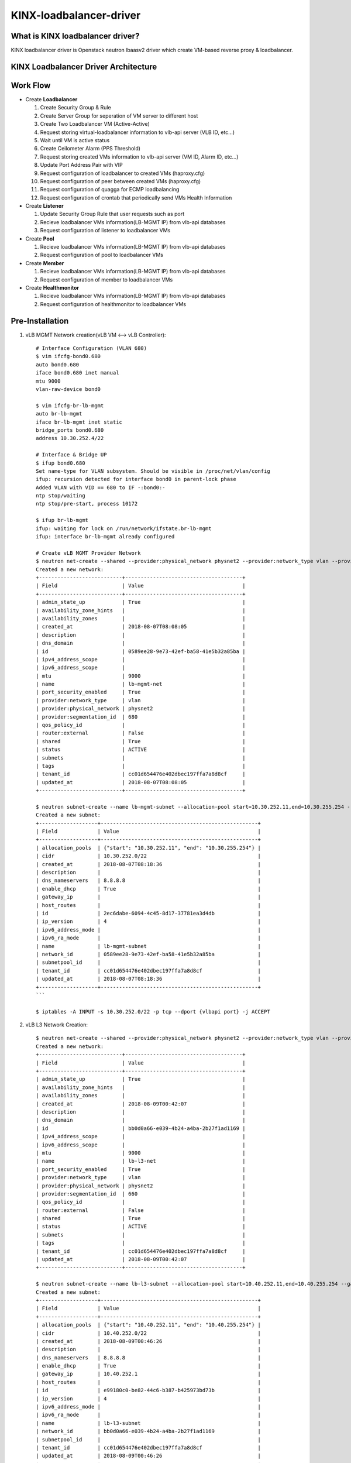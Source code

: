 KINX-loadbalancer-driver
========================

What is KINX loadbalancer driver?
---------------------------------

KINX loadbalancer driver is Openstack neutron lbaasv2 driver which create VM-based reverse proxy & loadbalancer.

KINX Loadbalancer Driver Architecture
-------------------------------------

.. image:: images/klb_driver.png

Work Flow
---------

* Create **Loadbalancer**

  #. Create Security Group & Rule
  #. Create Server Group for seperation of VM server to different host
  #. Create Two Loadbalancer VM (Active-Active)
  #. Request storing virtual-loadbalancer information to vlb-api server (VLB ID, etc...)
  #. Wait until VM is active status
  #. Create Ceilometer Alarm (PPS Threshold)
  #. Request storing created VMs information to vlb-api server (VM ID, Alarm ID, etc...)
  #. Update Port Address Pair with VIP
  #. Request configuration of loadbalancer to created VMs (haproxy.cfg)
  #. Request configuration of peer between created VMs (haproxy.cfg)
  #. Request configuration of quagga for ECMP loadbalancing
  #. Request configuration of crontab that periodically send VMs Health Information

* Create **Listener**

  #. Update Security Group Rule that user requests such as port
  #. Recieve loadbalancer VMs information(LB-MGMT IP) from vlb-api databases
  #. Request configuration of listener to loadbalancer VMs

* Create **Pool**

  #. Recieve loadbalancer VMs information(LB-MGMT IP) from vlb-api databases
  #. Request configuration of pool to loadbalancer VMs

* Create **Member**

  #. Recieve loadbalancer VMs information(LB-MGMT IP) from vlb-api databases
  #. Request configuration of member to loadbalancer VMs

* Create **Healthmonitor**

  #. Recieve loadbalancer VMs information(LB-MGMT IP) from vlb-api databases
  #. Request configuration of healthmonitor to loadbalancer VMs

Pre-Installation
----------------

#. vLB MGMT Network creation(vLB VM <--> vLB Controller)::

    # Interface Configuration (VLAN 680)
    $ vim ifcfg-bond0.680
    auto bond0.680
    iface bond0.680 inet manual
    mtu 9000
    vlan-raw-device bond0

    $ vim ifcfg-br-lb-mgmt
    auto br-lb-mgmt
    iface br-lb-mgmt inet static
    bridge_ports bond0.680
    address 10.30.252.4/22

    # Interface & Bridge UP
    $ ifup bond0.680
    Set name-type for VLAN subsystem. Should be visible in /proc/net/vlan/config
    ifup: recursion detected for interface bond0 in parent-lock phase
    Added VLAN with VID == 680 to IF -:bond0:-
    ntp stop/waiting
    ntp stop/pre-start, process 10172

    $ ifup br-lb-mgmt
    ifup: waiting for lock on /run/network/ifstate.br-lb-mgmt
    ifup: interface br-lb-mgmt already configured

    # Create vLB MGMT Provider Network
    $ neutron net-create --shared --provider:physical_network physnet2 --provider:network_type vlan --provider:segmentation_id 680 lb-mgmt-net
    Created a new network:
    +---------------------------+--------------------------------------+
    | Field                     | Value                                |
    +---------------------------+--------------------------------------+
    | admin_state_up            | True                                 |
    | availability_zone_hints   |                                      |
    | availability_zones        |                                      |
    | created_at                | 2018-08-07T08:08:05                  |
    | description               |                                      |
    | dns_domain                |                                      |
    | id                        | 0589ee28-9e73-42ef-ba58-41e5b32a85ba |
    | ipv4_address_scope        |                                      |
    | ipv6_address_scope        |                                      |
    | mtu                       | 9000                                 |
    | name                      | lb-mgmt-net                          |
    | port_security_enabled     | True                                 |
    | provider:network_type     | vlan                                 |
    | provider:physical_network | physnet2                             |
    | provider:segmentation_id  | 680                                  |
    | qos_policy_id             |                                      |
    | router:external           | False                                |
    | shared                    | True                                 |
    | status                    | ACTIVE                               |
    | subnets                   |                                      |
    | tags                      |                                      |
    | tenant_id                 | cc01d654476e402dbec197ffa7a8d8cf     |
    | updated_at                | 2018-08-07T08:08:05                  |
    +---------------------------+--------------------------------------+

    $ neutron subnet-create --name lb-mgmt-subnet --allocation-pool start=10.30.252.11,end=10.30.255.254 --no-gateway --dns-nameserver 8.8.8.8 0589ee28-9e73-42ef-ba58-41e5b32a85ba 10.30.252.0/22
    Created a new subnet:
    +-------------------+---------------------------------------------------+
    | Field             | Value                                             |
    +-------------------+---------------------------------------------------+
    | allocation_pools  | {"start": "10.30.252.11", "end": "10.30.255.254"} |
    | cidr              | 10.30.252.0/22                                    |
    | created_at        | 2018-08-07T08:18:36                               |
    | description       |                                                   |
    | dns_nameservers   | 8.8.8.8                                           |
    | enable_dhcp       | True                                              |
    | gateway_ip        |                                                   |
    | host_routes       |                                                   |
    | id                | 2ec6dabe-6094-4c45-8d17-37781ea3d4db              |
    | ip_version        | 4                                                 |
    | ipv6_address_mode |                                                   |
    | ipv6_ra_mode      |                                                   |
    | name              | lb-mgmt-subnet                                    |
    | network_id        | 0589ee28-9e73-42ef-ba58-41e5b32a85ba              |
    | subnetpool_id     |                                                   |
    | tenant_id         | cc01d654476e402dbec197ffa7a8d8cf                  |
    | updated_at        | 2018-08-07T08:18:36                               |
    +-------------------+---------------------------------------------------+
    ```

    $ iptables -A INPUT -s 10.30.252.0/22 -p tcp --dport {vlbapi port} -j ACCEPT

#. vLB L3 Network Creation::

    $ neutron net-create --shared --provider:physical_network physnet2 --provider:network_type vlan --provider:segmentation_id 660 lb-l3-net
    Created a new network:
    +---------------------------+--------------------------------------+
    | Field                     | Value                                |
    +---------------------------+--------------------------------------+
    | admin_state_up            | True                                 |
    | availability_zone_hints   |                                      |
    | availability_zones        |                                      |
    | created_at                | 2018-08-09T00:42:07                  |
    | description               |                                      |
    | dns_domain                |                                      |
    | id                        | bb0d0a66-e039-4b24-a4ba-2b27f1ad1169 |
    | ipv4_address_scope        |                                      |
    | ipv6_address_scope        |                                      |
    | mtu                       | 9000                                 |
    | name                      | lb-l3-net                            |
    | port_security_enabled     | True                                 |
    | provider:network_type     | vlan                                 |
    | provider:physical_network | physnet2                             |
    | provider:segmentation_id  | 660                                  |
    | qos_policy_id             |                                      |
    | router:external           | False                                |
    | shared                    | True                                 |
    | status                    | ACTIVE                               |
    | subnets                   |                                      |
    | tags                      |                                      |
    | tenant_id                 | cc01d654476e402dbec197ffa7a8d8cf     |
    | updated_at                | 2018-08-09T00:42:07                  |
    +---------------------------+--------------------------------------+

    $ neutron subnet-create --name lb-l3-subnet --allocation-pool start=10.40.252.11,end=10.40.255.254 --gateway 10.40.252.1 --dns-nameserver 8.8.8.8 bb0d0a66-e039-4b24-a4ba-2b27f1ad1169 10.40.252.0/22
    Created a new subnet:
    +-------------------+---------------------------------------------------+
    | Field             | Value                                             |
    +-------------------+---------------------------------------------------+
    | allocation_pools  | {"start": "10.40.252.11", "end": "10.40.255.254"} |
    | cidr              | 10.40.252.0/22                                    |
    | created_at        | 2018-08-09T00:46:26                               |
    | description       |                                                   |
    | dns_nameservers   | 8.8.8.8                                           |
    | enable_dhcp       | True                                              |
    | gateway_ip        | 10.40.252.1                                       |
    | host_routes       |                                                   |
    | id                | e99180c0-be82-44c6-b387-b425973bd73b              |
    | ip_version        | 4                                                 |
    | ipv6_address_mode |                                                   |
    | ipv6_ra_mode      |                                                   |
    | name              | lb-l3-subnet                                      |
    | network_id        | bb0d0a66-e039-4b24-a4ba-2b27f1ad1169              |
    | subnetpool_id     |                                                   |
    | tenant_id         | cc01d654476e402dbec197ffa7a8d8cf                  |
    | updated_at        | 2018-08-09T00:46:26                               |
    +-------------------+---------------------------------------------------+

Installation
------------

#. Clone kinx-loadbalancer github repository::

    $ git clone https://github.com/kinxnet/kinx-loadbalancer.git

#. Copy kinx-loadbalancer driver to Openstack neutron_lbaas driver::

    $ cp -rf kinx-loadbalancer/kinx_loadbalancer_driver /usr/lib/python2.7/dist-packages/neutron_lbaas/drivers/kinx

#. Create availibility zone for kinx-loadbalancer

#. Add Kinx-loadbalancer configuration to ``/etc/neutron/neutron.conf``::

    [DEFAULT]
    dhcp_agents_per_network=3

    [service_providers]
    service_provider=LOADBALANCERV2:Kinx:neutron_lbaas.drivers.kinx_driver.driver.KinxDriver:default

    [kinx_haproxy]
    image_id=7de0af35-14d3-4771-8af5-48cbce75ea1d # Image ID
    base_flavor_id=880a8c79-6967-4c27-8ef7-1fe092bbeeda # Flavor ID
    auth_url=http://192.168.0.2:35357/v2.0/
    endpoint_url=http://192.168.0.2:9696/
    kinx_office_ip=211.196.205.71/32
    agent_user=kinx_haproxy_user
    agent_password=ee71f1d37d8c4f96ac4fbb5ebecd65a9
    agent_port=62000
    default_maxconn=12000
    loadbalancer_instance_volume_size=50
    availibility_zone=lbaas-az
    lb_api_agent_addr=192.168.0.4
    lb_api_agent_port=6543
    lb_mgmt_subnet=10.30.252.0/22
    lb_mgmt_net_id=0589ee28-9e73-42ef-ba58-41e5b32a85ba
    lb_mgmt_net_name=lb-mgmt-net
    lb_l3_subnet=10.40.252.0/22
    lb_l3_net_id=bb0d0a66-e039-4b24-a4ba-2b27f1ad1169
    lb_l3_net_name=lb-l3-net
    base_as_number=10000
    primary_l3_gateway_addr=10.40.252.2
    secondary_l3_gateway_addr=10.40.252.3
    l3_router_as_number=60201
    ceilometer_period=60
    ceilometer_evaluation_periods=3
    ceilometer_pps_threshold=20000

#. Restart neutron server::

    $ service neutron-server restart
